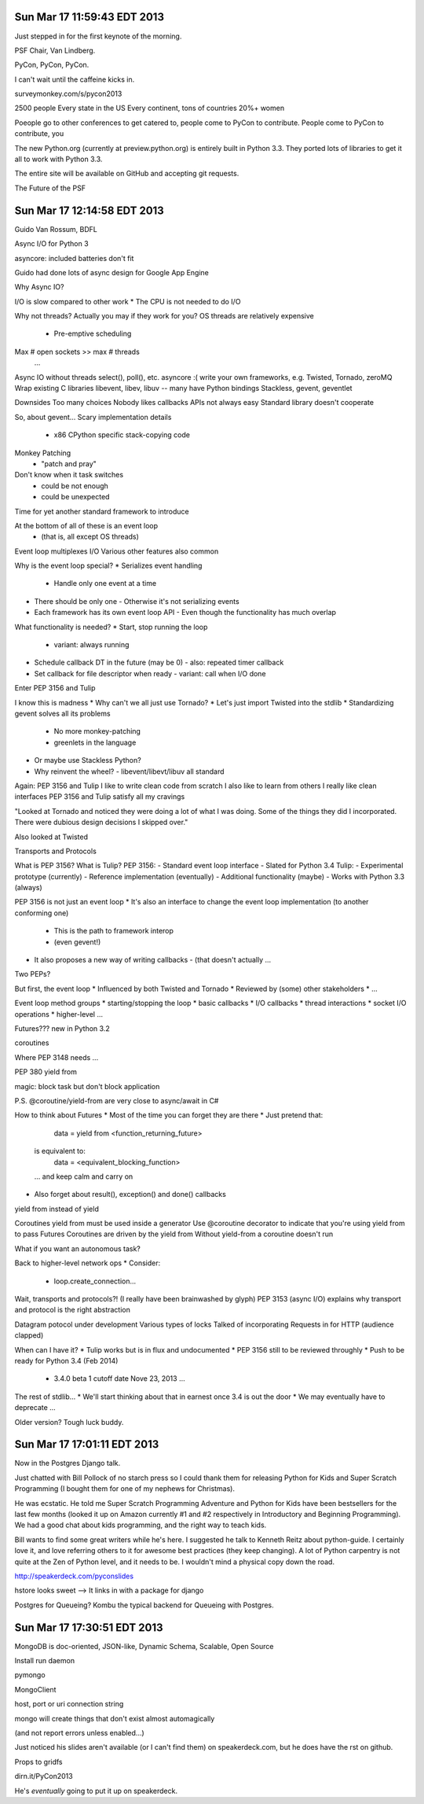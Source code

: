 Sun Mar 17 11:59:43 EDT 2013
============================

Just stepped in for the first keynote of the morning.

PSF Chair, Van Lindberg.

PyCon, PyCon, PyCon.

I can't wait until the caffeine kicks in.

surveymonkey.com/s/pycon2013


2500 people
Every state in the US
Every continent, tons of countries
20%+ women

Poeople go to other conferences to get catered to, people come to PyCon to contribute.
People come to PyCon to contribute, you


The new Python.org (currently at preview.python.org) is entirely built in Python 3.3. They ported lots of libraries to get it all to work with Python 3.3.

The entire site will be available on GitHub and accepting git requests.

The Future of the PSF


Sun Mar 17 12:14:58 EDT 2013
============================

Guido Van Rossum, BDFL

Async I/O for Python 3

asyncore: included batteries don't fit

Guido had done lots of async design for Google App Engine

Why Async IO?

I/O is slow compared to other work
* The CPU is not needed to do I/O

Why not threads?
Actually you may if they work for you?
OS threads are relatively expensive
 * Pre-emptive scheduling
Max # open sockets >> max # threads
  ...

Async IO without threads
select(), poll(), etc.
asyncore :(
write your own
frameworks, e.g. Twisted, Tornado, zeroMQ
Wrap existing C libraries libevent, libev, libuv -- many have Python bindings
Stackless, gevent, geventlet


Downsides
Too many choices
Nobody likes callbacks
APIs not always easy
Standard library doesn't cooperate


So, about gevent...
Scary implementation details
 - x86 CPython specific stack-copying code
Monkey Patching
 - "patch and pray"
Don't know when it task switches
 - could be not enough
 - could be unexpected

Time for yet another standard framework to introduce

At the bottom of all of these is an event loop
 - (that is, all except OS threads)
Event loop multiplexes I/O
Various other features also common


Why is the event loop special?
* Serializes event handling
  - Handle only one event at a time
* There should be only one
  - Otherwise it's not serializing events
* Each framework has its own event loop API
  - Even though the functionality has much overlap

What functionality is needed?
* Start, stop running the loop
  - variant: always running
* Schedule callback DT in the future (may be 0)
  - also: repeated timer callback
* Set callback for file descriptor when ready
  - variant: call when I/O done


Enter PEP 3156 and Tulip


I know this is madness
* Why can't we all just use Tornado?
* Let's just import Twisted into the stdlib
* Standardizing gevent solves all its problems
  - No more monkey-patching
  - greenlets in the language
* Or maybe use Stackless Python?
* Why reinvent the wheel?
  - libevent/libevt/libuv all standard

Again: PEP 3156 and Tulip
I like to write clean code from scratch
I also like to learn from others
I really like clean interfaces
PEP 3156 and Tulip satisfy all my cravings


"Looked at Tornado and noticed they were doing a lot of what I was doing. Some of the things they did I incorporated. There were dubious design decisions I skipped over."

Also looked at Twisted

Transports and Protocols


What is PEP 3156? What is Tulip?
PEP 3156:
- Standard event loop interface
- Slated for Python 3.4
Tulip:
- Experimental prototype (currently)
- Reference implementation (eventually)
- Additional functionality (maybe)
- Works with Python 3.3 (always)

PEP 3156 is not just an event loop
* It's also an interface to change the event loop implementation (to another conforming one)
  - This is the path to framework interop
  - (even gevent!)
* It also proposes a new way of writing callbacks
  - (that doesn't actually ...

Two PEPs?


But first, the event loop
* Influenced by both Twisted and Tornado
* Reviewed by (some) other stakeholders
* ...

Event loop method groups
* starting/stopping the loop
* basic callbacks
* I/O callbacks
* thread interactions
* socket I/O operations
* higher-level ...


..
  run()
  run_forever()
   ...

..
   call_soon(callback, *args)
   call_later(callback, *args)
   call_repeatedly(callback, *args)


..
   add_reader(fd, callback, *args) -> Handler
   remove_reader(fd)


Futures???
new in Python 3.2

..
   from concurrent.futures import Future


coroutines



Where PEP 3148 needs ...

PEP 380
yield from

magic: block task but don't block application

P.S. @coroutine/yield-from are very close to async/await in C#




How to think about Futures
* Most of the time you can forget they are there
* Just pretend that:
   data = yield from <function_returning_future>
  is equivalent to:
   data = <equivalent_blocking_function>
  ... and keep calm and carry on
* Also forget about result(), exception() and done() callbacks


yield from instead of yield

Coroutines
yield from must be used inside a generator
Use @coroutine decorator to indicate that you're using yield from to pass Futures
Coroutines are driven by the yield from
Without yield-from a coroutine doesn't run

What if you want an autonomous task?

Back to higher-level network ops
* Consider:
  - loop.create_connection...


Wait, transports and protocols?!
(I really have been brainwashed by glyph)
PEP 3153 (async I/O) explains why transport and protocol is the right abstraction


Datagram potocol under development
Various types of locks
Talked of incorporating Requests in for HTTP (audience clapped)



When can I have it?
* Tulip works but is in flux and undocumented
* PEP 3156 still to be reviewed throughly
* Push to be ready for Python 3.4 (Feb 2014)
  - 3.4.0 beta 1 cutoff date Nove 23, 2013
    ...


The rest of stdlib...
* We'll start thinking about that in earnest once 3.4 is out the door
* We may eventually have to deprecate ...

Older version? Tough luck buddy.



Sun Mar 17 17:01:11 EDT 2013
============================

Now in the Postgres Django talk.

Just chatted with Bill Pollock of no starch press so I could thank them for releasing Python for Kids and Super Scratch Programming (I bought them for one of my nephews for Christmas).

He was ecstatic. He told me Super Scratch Programming Adventure and Python for Kids have been bestsellers for the last few months (looked it up on Amazon currently #1 and #2 respectively in Introductory and Beginning Programming). We had a good chat about kids programming, and the right way to teach kids.

Bill wants to find some great writers while he's here. I suggested he talk to Kenneth Reitz about python-guide. I certainly love it, and love referring others to it for awesome best practices (they keep changing). A lot of Python carpentry is not quite at the Zen of Python level, and it needs to be. I wouldn't mind a physical copy down the road.

http://speakerdeck.com/pyconslides

hstore looks sweet --> It links in with a package for django

Postgres for Queueing?
Kombu the typical backend for Queueing with Postgres.



Sun Mar 17 17:30:51 EDT 2013
============================


MongoDB is doc-oriented, JSON-like, Dynamic Schema, Scalable, Open Source

Install
run daemon

pymongo

MongoClient

host, port or uri connection string

mongo will create things that don't exist almost automagically

(and not report errors unless enabled...)

Just noticed his slides aren't available (or I can't find them) on speakerdeck.com, but he does have the rst on github.

Props to gridfs

dirn.it/PyCon2013

He's *eventually* going to put it up on speakerdeck.


